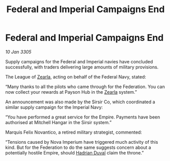 :PROPERTIES:
:ID:       633d4f11-d4c3-4410-809e-8b1296431926
:END:
#+title: Federal and Imperial Campaigns End
#+filetags: :Empire:Federation:galnet:

* Federal and Imperial Campaigns End

/10 Jan 3305/

Supply campaigns for the Federal and Imperial navies have concluded successfully, with traders delivering large amounts of military provisions. 

The League of [[id:bb8ac014-a3ac-4564-9c3a-7aaff6536d59][Zearla]], acting on behalf of the Federal Navy, stated: 

“Many thanks to all the pilots who came through for the Federation. You can now collect your rewards at Payson Hub in the [[id:bb8ac014-a3ac-4564-9c3a-7aaff6536d59][Zearla]] system.” 

An announcement was also made by the Sirsir Co, which coordinated a similar supply campaign for the Imperial Navy: 

“You have performed a great service for the Empire. Payments have been authorised at Mitchell Hangar in the Sirsir system.” 

Marquis Felix Novantico, a retired military strategist, commented: 

“Tensions caused by Nova Imperium have triggered much activity of this kind. But for the Federation to do the same suggests concern about a potentially hostile Empire, should [[id:c4f47591-9c52-441f-8853-536f577de922][Hadrian Duval]] claim the throne.”
